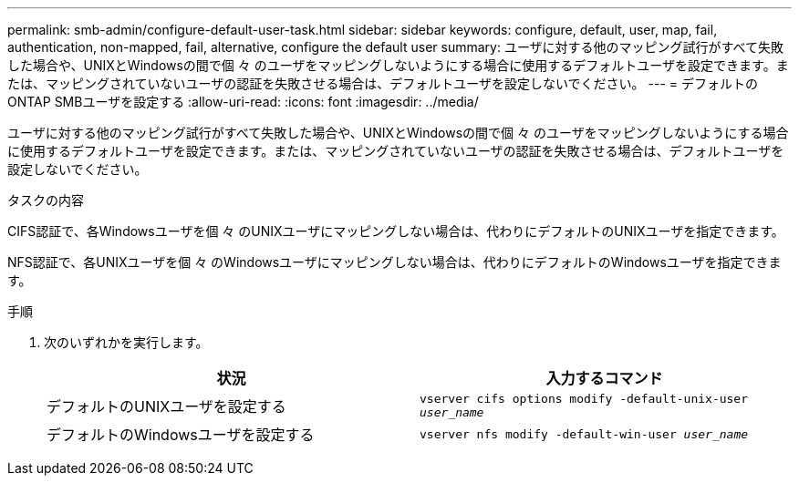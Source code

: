 ---
permalink: smb-admin/configure-default-user-task.html 
sidebar: sidebar 
keywords: configure, default, user, map, fail, authentication, non-mapped, fail, alternative, configure the default user 
summary: ユーザに対する他のマッピング試行がすべて失敗した場合や、UNIXとWindowsの間で個 々 のユーザをマッピングしないようにする場合に使用するデフォルトユーザを設定できます。または、マッピングされていないユーザの認証を失敗させる場合は、デフォルトユーザを設定しないでください。 
---
= デフォルトのONTAP SMBユーザを設定する
:allow-uri-read: 
:icons: font
:imagesdir: ../media/


[role="lead"]
ユーザに対する他のマッピング試行がすべて失敗した場合や、UNIXとWindowsの間で個 々 のユーザをマッピングしないようにする場合に使用するデフォルトユーザを設定できます。または、マッピングされていないユーザの認証を失敗させる場合は、デフォルトユーザを設定しないでください。

.タスクの内容
CIFS認証で、各Windowsユーザを個 々 のUNIXユーザにマッピングしない場合は、代わりにデフォルトのUNIXユーザを指定できます。

NFS認証で、各UNIXユーザを個 々 のWindowsユーザにマッピングしない場合は、代わりにデフォルトのWindowsユーザを指定できます。

.手順
. 次のいずれかを実行します。
+
|===
| 状況 | 入力するコマンド 


 a| 
デフォルトのUNIXユーザを設定する
 a| 
`vserver cifs options modify -default-unix-user _user_name_`



 a| 
デフォルトのWindowsユーザを設定する
 a| 
`vserver nfs modify -default-win-user _user_name_`

|===

